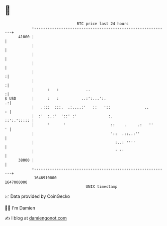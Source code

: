* 👋

#+begin_example
                                   BTC price last 24 hours                    
               +------------------------------------------------------------+ 
         41000 |                                                            | 
               |                                                            | 
               |                                                            | 
               |                                                            | 
               |                                                           :| 
               |                                                           :| 
               |      :   :            ..                                  :| 
   $ USD       |      :   :          ..:':...':.                          .:| 
               |   .:::  :::.  .:....:'   ::   '::               ..       : | 
               |  :'  :.:'  '::' :'              :.             ::':.'::::: | 
               |      '      '                    ::    .     .:   ''     ' | 
               |                                  '::  .::..:''             | 
               |                                    :..: ''''               | 
               |                                    ' ''                    | 
         38000 |                                                            | 
               +------------------------------------------------------------+ 
                1646910000                                        1647000000  
                                       UNIX timestamp                         
#+end_example
📈 Data provided by CoinGecko

🧑‍💻 I'm Damien

✍️ I blog at [[https://www.damiengonot.com][damiengonot.com]]
